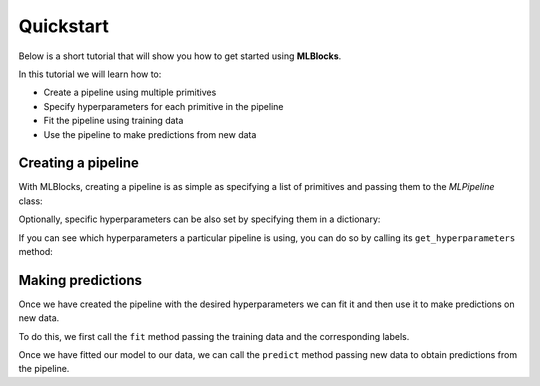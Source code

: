 Quickstart
==========

Below is a short tutorial that will show you how to get started using **MLBlocks**.

In this tutorial we will learn how to:

* Create a pipeline using multiple primitives
* Specify hyperparameters for each primitive in the pipeline
* Fit the pipeline using training data
* Use the pipeline to make predictions from new data

Creating a pipeline
-------------------

With MLBlocks, creating a pipeline is as simple as specifying a list of primitives and passing
them to the `MLPipeline` class:

.. ipython:: python

    from mlblocks import MLPipeline
    primitives = [
        'sklearn.preprocessing.StandardScaler',
        'sklearn.ensemble.RandomForestClassifier'
    ]
    pipeline = MLPipeline(primitives)

Optionally, specific hyperparameters can be also set by specifying them in a dictionary:

.. ipython:: python

    hyperparameters = {
        'sklearn.ensemble.RandomForestClassifier': {
            'n_estimators': 100
        }
    }
    pipeline = MLPipeline(primitives, hyperparameters)

If you can see which hyperparameters a particular pipeline is using, you can do so by calling
its ``get_hyperparameters`` method:

.. ipython:: python

    pipeline.get_hyperparameters()

Making predictions
------------------

Once we have created the pipeline with the desired hyperparameters we can fit it
and then use it to make predictions on new data.

To do this, we first call the ``fit`` method passing the training data and the corresponding labels.

.. ipython:: python

    from sklearn.datasets import load_iris
    from sklearn.model_selection import train_test_split
    iris = load_iris()
    X_train, X_test, y_train, y_test = train_test_split(iris.data, iris.target)
    pipeline.fit(X_train, y_train)

Once we have fitted our model to our data, we can call the ``predict`` method passing new data
to obtain predictions from the pipeline.

.. ipython:: python

    from sklearn.metrics import accuracy_score as score
    y_pred = pipeline.predict(X_test)
    y_pred
    score(y_test, y_pred)
